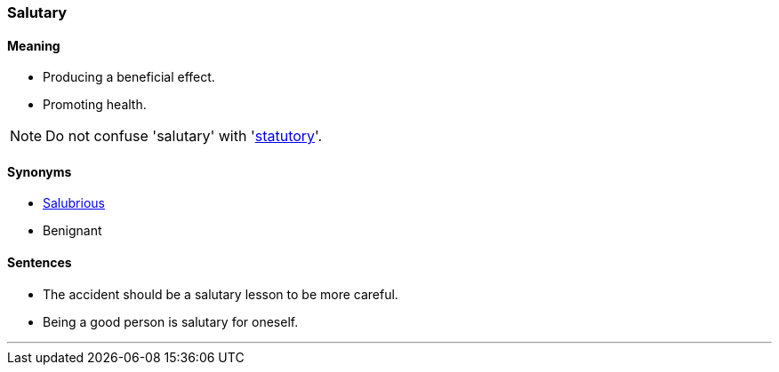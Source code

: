 === Salutary

==== Meaning

* Producing a beneficial effect.
* Promoting health.

NOTE: Do not confuse 'salutary' with 'link:#_statutory[statutory]'.

==== Synonyms

* link:#_salubrious[Salubrious]
* Benignant

==== Sentences

* The accident should be a [.underline]#salutary# lesson to be more careful.
* Being a good person is [.underline]#salutary# for oneself.

'''
